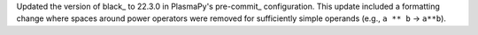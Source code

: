 Updated the version of black_ to 22.3.0 in PlasmaPy's pre-commit_
configuration. This update included a formatting change where spaces
around power operators were removed for sufficiently simple operands
(e.g., ``a ** b`` → ``a**b``).
